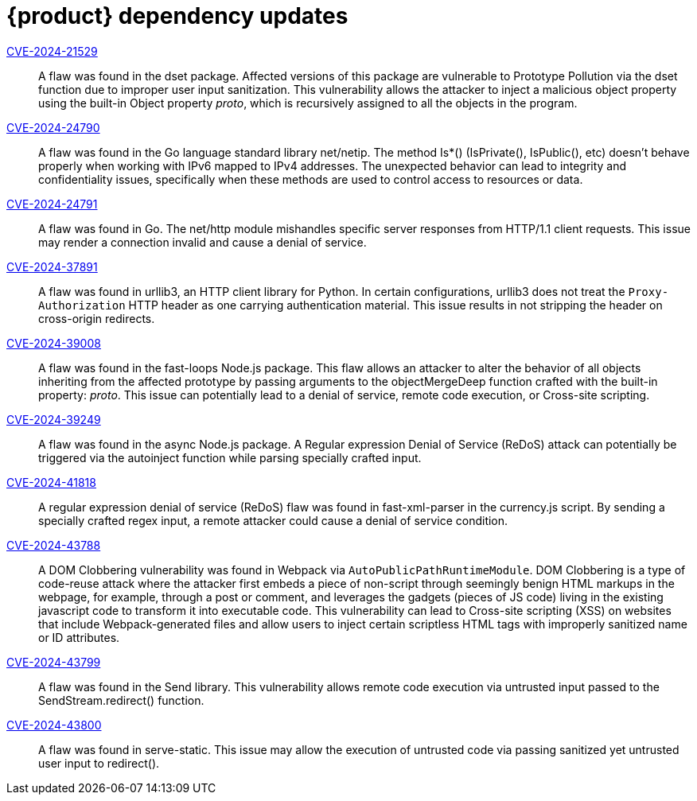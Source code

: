= {product} dependency updates

link:https://access.redhat.com/security/cve/CVE-2024-21529[CVE-2024-21529]::
A flaw was found in the dset package. Affected versions of this package are vulnerable to Prototype Pollution via the dset function due to improper user input sanitization. This vulnerability allows the attacker to inject a malicious object property using the built-in Object property __proto__, which is recursively assigned to all the objects in the program.

link:https://access.redhat.com/security/cve/CVE-2024-24790[CVE-2024-24790]::
A flaw was found in the Go language standard library net/netip. The method Is*() (IsPrivate(), IsPublic(), etc) doesn't behave properly when working with IPv6 mapped to IPv4 addresses. The unexpected behavior can lead to integrity and confidentiality issues, specifically when these methods are used to control access to resources or data.

link:https://access.redhat.com/security/cve/CVE-2024-24791[CVE-2024-24791]::
A flaw was found in Go. The net/http module mishandles specific server responses from HTTP/1.1 client requests. This issue may render a connection invalid and cause a denial of service.

link:https://access.redhat.com/security/cve/CVE-2024-37891[CVE-2024-37891]::
A flaw was found in urllib3, an HTTP client library for Python. In certain configurations, urllib3 does not treat the `Proxy-Authorization` HTTP header as one carrying authentication material. This issue results in not stripping the header on cross-origin redirects.

link:https://access.redhat.com/security/cve/CVE-2024-39008[CVE-2024-39008]::
A flaw was found in the fast-loops Node.js package. This flaw allows an attacker to alter the behavior of all objects inheriting from the affected prototype by passing arguments to the objectMergeDeep function crafted with the built-in property: __proto__. This issue can potentially lead to a denial of service, remote code execution, or Cross-site scripting.

link:https://access.redhat.com/security/cve/CVE-2024-39249[CVE-2024-39249]::
A flaw was found in the async Node.js package. A Regular expression Denial of Service (ReDoS) attack can potentially be triggered via the autoinject function while parsing specially crafted input.

link:https://access.redhat.com/security/cve/CVE-2024-41818[CVE-2024-41818]::
A regular expression denial of service (ReDoS) flaw was found in fast-xml-parser in the currency.js script. By sending a specially crafted regex input, a remote attacker could cause a denial of service condition.

link:https://access.redhat.com/security/cve/CVE-2024-43788[CVE-2024-43788]::
A DOM Clobbering vulnerability was found in Webpack via `AutoPublicPathRuntimeModule`. DOM Clobbering is a type of code-reuse attack where the attacker first embeds a piece of non-script through seemingly benign HTML markups in the webpage, for example, through a post or comment, and leverages the gadgets (pieces of JS code) living in the existing javascript code to transform it into executable code. This vulnerability can lead to Cross-site scripting (XSS) on websites that include Webpack-generated files and allow users to inject certain scriptless HTML tags with improperly sanitized name or ID attributes.

link:https://access.redhat.com/security/cve/CVE-2024-43799[CVE-2024-43799]::
A flaw was found in the Send library. This vulnerability allows remote code execution via untrusted input passed to the SendStream.redirect() function.

link:https://access.redhat.com/security/cve/CVE-2024-43800[CVE-2024-43800]::
A flaw was found in serve-static. This issue may allow the execution of untrusted code via passing sanitized yet untrusted user input to redirect().
